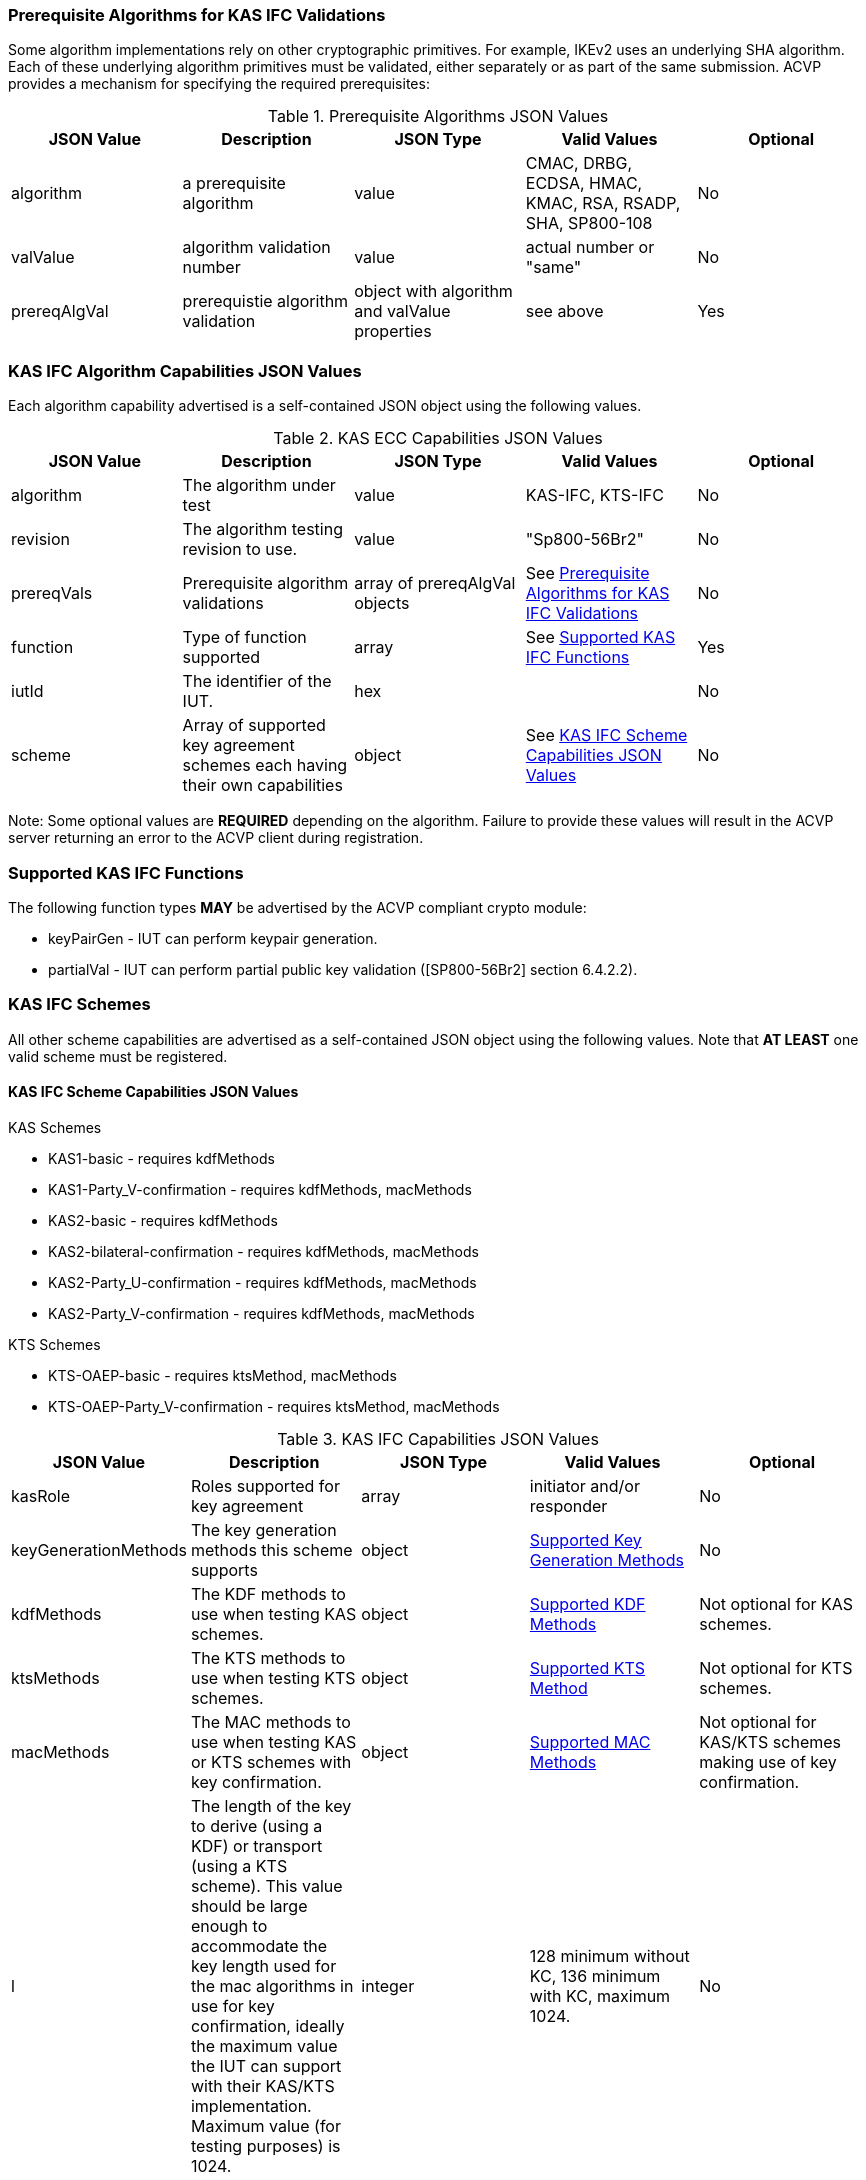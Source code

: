 
[[prereq_algs]]
=== Prerequisite Algorithms for KAS IFC Validations

Some algorithm implementations rely on other cryptographic primitives. For example, IKEv2 uses an underlying SHA algorithm. Each of these underlying algorithm primitives must be validated, either separately or as part of the same submission. ACVP provides a mechanism for specifying the required prerequisites:


[[rereqs_table]]

.Prerequisite Algorithms JSON Values
|===
| JSON Value| Description| JSON Type| Valid Values| Optional

| algorithm| a prerequisite algorithm| value| CMAC, DRBG, ECDSA, HMAC, KMAC, RSA, RSADP, SHA, SP800-108| No
| valValue| algorithm validation number| value| actual number or "same"| No
| prereqAlgVal| prerequistie algorithm validation| object with algorithm and valValue properties| see above| Yes
|===


[[cap_ex]]
=== KAS IFC Algorithm Capabilities JSON Values

Each algorithm capability advertised is a self-contained JSON object using the following values.

[[caps_table]]

.KAS ECC Capabilities JSON Values
|===
| JSON Value| Description| JSON Type| Valid Values| Optional

| algorithm| The algorithm under test| value| KAS-IFC, KTS-IFC| No
| revision| The algorithm testing revision to use.| value| "Sp800-56Br2"| No
| prereqVals| Prerequisite algorithm validations| array of prereqAlgVal objects| See <<prereq_algs>>| No
| function| Type of function supported| array| See <<supported_functions>>| Yes
| iutId| The identifier of the IUT.| hex|  | No 
| scheme| Array of supported key agreement schemes each having their own capabilities| object| See <<supported_schemes>>| No
|===


Note: Some optional values are *REQUIRED* depending on the algorithm. Failure to provide these values will result in the ACVP server returning an error to the ACVP client during registration.

[[supported_functions]]
=== Supported KAS IFC Functions

The following function types *MAY* be advertised by the ACVP compliant crypto module:

* keyPairGen - IUT can perform keypair generation.

* partialVal - IUT can perform partial public key validation ([SP800-56Br2] section 6.4.2.2).

[[schemes]]
=== KAS IFC Schemes

All other scheme capabilities are advertised as a self-contained JSON object using the following values.  Note that *AT LEAST* one valid scheme must be registered.
   
[[supported_schemes]]
==== KAS IFC Scheme Capabilities JSON Values

KAS Schemes

* KAS1-basic - requires kdfMethods

* KAS1-Party_V-confirmation - requires kdfMethods, macMethods

* KAS2-basic - requires kdfMethods

* KAS2-bilateral-confirmation - requires kdfMethods, macMethods

* KAS2-Party_U-confirmation - requires kdfMethods, macMethods

* KAS2-Party_V-confirmation - requires kdfMethods, macMethods

KTS Schemes

* KTS-OAEP-basic - requires ktsMethod, macMethods

* KTS-OAEP-Party_V-confirmation - requires ktsMethod, macMethods

[[scheme_caps_table]]
.KAS IFC Capabilities JSON Values
|===
| JSON Value| Description| JSON Type| Valid Values| Optional

| kasRole| Roles supported for key agreement| array| initiator and/or responder| No
| keyGenerationMethods | The key generation methods this scheme supports | object | <<keygenmethod>> | No
| kdfMethods| The KDF methods to use when testing KAS schemes. | object| <<kdfmethods>>| Not optional for KAS schemes.
| ktsMethods| The KTS methods to use when testing KTS schemes. | object| <<ktsmethods>>| Not optional for KTS schemes.
| macMethods| The MAC methods to use when testing KAS or KTS schemes with key confirmation. | object| <<macmethods>>| Not optional for KAS/KTS schemes making use of key confirmation.
| l | The length of the key to derive (using a KDF) or transport (using a KTS scheme).  This value should be large enough to accommodate the key length used for the mac algorithms in use for key confirmation, ideally the maximum value the IUT can support with their KAS/KTS implementation.  Maximum value (for testing purposes) is 1024.| integer| 128 minimum without KC, 136 minimum with KC, maximum 1024.| No
|===

[[keygenmethod]]
===== Supported Key Generation Methods

Note that *AT LEAST* one Key Generation method is required.  The following *MAY* be advertised by the ACVP compliant crypto module:

[[keygen_options_table]]
.Key Generation Options
|===
| JSON Value| Description| JSON Type| Valid Values| Optional

| rsakpg1-basic | Private key basic format with a fixed exponent.  A fixed public exponent is *REQUIRED* to be specified in the underlying object.| object| <<keygenobjcap>> | Yes
| rsakpg1-prime-factor | Private key prime factor format with a fixed exponent.  A fixed public exponent is *REQUIRED* to be specified in the underlying object. | object | <<keygenobjcap>> | Yes
| rsakpg1-crt | Private key CRT format with a fixed exponent.  A fixed public exponent is *REQUIRED* to be specified in the underlying object. | object | <<keygenobjcap>> | Yes
| rsakpg2-basic | Private key basic format with a random exponent. | object | <<keygenobjcap>> | Yes
| rsakpg2-prime-factor | Private key prime factor format with a random exponent. | object | <<keygenobjcap>> | Yes
| rsakpg2-crt | Private key CRT format with a random exponent. | object | <<keygenobjcap>> | Yes
|===

[[keygenobjcap]]
====== KeyGenerationMethod Object Capabilities

.Key Generation Object Options
|===
| JSON Value| Description| JSON Type| Valid Values| Optional

| modulo| The modulo the IUT supports. | aray of integers | 2048, 3072, 4096, 5120, 6144, 7168, 8192 | No
| fixedPubExp| The fixed public exponent in use for the KeyGenerationMethod. | hex| Odd number, gt 2^16, lt 2^256| Yes, required for fixed exponent key generation methods.
|===

[[kdfmethods]]
===== Supported KDF Methods

Note that *AT LEAST* one KDF Method is required for KAS schemes.  The following *MAY* be advertised by the ACVP compliant crypto module:

.KDF Options
|===
| JSON Value| Description| JSON Type| Valid Values| Optional

| oneStepKdf| Indicates the IUT will be testing key derivation using the SP800-56Cr1 OneStepKdf.| object| <<onestepkdf>>| Yes
| twoStepKdf| Indicates the IUT will be testing key derivation using the SP800-56Cr1 TwoStepKdf. | object| <<twostepkdf>>| Yes
|===

[[onestepkdf]]
====== One Step KDF Capabilities

.One Step KDF Options
|===
| JSON Value| Description| JSON Type| Valid Values| Optional

| auxFunctions| The auxiliary functions to use with the KDF.| array of <<auxfunc>>| See <<auxfunc>>| No
| fixedInfoPattern| The pattern used for fixedInfo construction. | string| See <<fixedinfopatcon>>| No
| encoding| The encoding type to use with fixedInfo construction.  Note concatenation is currently supported.  ASN.1 should be coming. | array of string| concatenation| No
|===

[[auxfunc]]
.AuxFunction Options
|===
| JSON Value| Description| JSON Type| Valid Values| Optional

| auxFunctionName| The auxiliary function to use.| string| SHA2-224, SHA2-256, SHA2-384, SHA2-512, SHA2-512/224, SHA2-512/256, SHA3-224, SHA3-256, SHA3-384, SHA3-512, KMAC-128, KMAC-256 | No
| macSaltMethods| How the salt is determined (default being all 00s, random being a random salt). | array of string| default, random| Not optional for mac based auxiliary functions.
|===

[[twostepkdf]]
====== Two Step KDF Capabilities

.Two Step KDF Options
|===
| JSON Value| Description| JSON Type| Valid Values| Optional

| capabilities| The capabilities supported for the Two Step KDF.| array of <<twostepcapcap>>| See <<twostepcapcap>>| No
|===


Note this capabilities object is very similar to the capability object from SP800-108.

[[twostepcapcap]]
.TwoStepCapabilities Options
|===
| JSON Value| Description| JSON Type| Valid Values| Optional

| macSaltMethod| How the salt is determined (default being all 00s, random being a random salt). | array of string| default, random| Not optional for mac based auxiliary functions.
| fixedInfoPattern| The pattern used for fixedInfo construction. | string| See <<fixedinfopatcon>> | No
| encoding| The encoding type to use with fixedInfo construction.  Note concatenation is currently supported.  ASN.1 should be coming. | array of string| concatenation| No
| kdfMode| The strategy for running the KDF. | string| counter, fedback, double pipeline iteration| No
| macMode| The macMode supported by the KDF. | array of string| CMAC-AES128, CMAC-AES192, CMAC-AES256, HMAC-SHA-1, HMAC-SHA2-224, HMAC-SHA2-256, HMAC-SHA2-384, HMAC-SHA2-512, HMAC-SHA2-512/224, HMAC-SHA2-512/256, HMAC-SHA3-224, HMAC-SHA3-256, HMAC-SHA3-384, HMAC-SHA3-512| No
| fixedDataOrder| The counter locations supported by the KDF. | array of string| none, before fixed data, after fixed data, before iterator| No
| counterLength| The counter lengths supported for the KDF. | array of integer| 8, 16, 24, 32| Not optional for counter mode.
| supportedLengths| The supported derivation lengths. | domain| Single range (of literal) expected.  Registered value must support the L value provided.| No
| supportsEmptyIv| The KDF supports an empty IV (feedback mode). | boolean| true, false| No
| requiresEmptyIv| The KDF requires an empty IV (feedback mode). | boolean| true, false| Yes
|===


[[ktsmethods]]
===== Supported KTS Method

Note that this method is *REQUIRED* when testing KTS schemes.

.KTS Method Options
|===
| JSON Value| Description| JSON Type| Valid Values| Optional

| hashAlgs | The hash algorithms available to the IUT. | array of string| SHA2-224, SHA2-256, SHA2-384, SHA2-512, SHA2-512/224, SHA2-512/256, SHA3-224, SHA3-256, SHA3-384, SHA3-512| No
| supportsNullAssociatedData | Does the IUT support a null associated data (fixedInfo)?| boolean| true, false| No
| associatedDataPattern | The patten used to construct the associated data.| string| <<fixedinfopatcon>>| Yes
| encoding| The encoding type to use for associated data construction. | string| concatenation| Not optional when using an associated data pattern.
|===

[[fixedinfopatcon]]
===== FixedInfoPatternConstruction

IUTs *SHALL* be capable of specifying how the FixedInfo is constructed for the KAS/KTS negotiation.

Pattern candidates:

* literal[0123456789ABCDEF]

** uses the specified hex within "[]". literal[0123456789ABCDEF]
substitutes "0123456789ABCDEF" in place of the field

* uPartyInfo

** uPartyId { || dkmNonce } { || c }

* vPartyInfo

** vPartyId { || dkmNonce } { || c }

* context

** Random value chosen by ACVP server to represent the context.

* algorithmId

** Random value chosen by ACVP server to represent the
algorithmId.

* label

** Random value chosen by ACVP server to represent the label.

Example (Note that party U is the server in this case "434156536964", party V is the IUT "a1b2c3d4e5"):

* "concatenation" :
"literal[123456789CAFECAFE]||uPartyInfo||vPartyInfo"

Evaluated as:

* "123456789CAFECAFE434156536964a1b2c3d4e5"

[[macmethods]]
===== Supported MAC Methods

Note that *AT LEAST* one mac method must be supplied when making use of Key Confirmation.

.MAC Method Options
|===
| JSON Value| Description| JSON Type| Valid Values| Optional

| CMAC| Utilizes CMAC as the MAC algorithm. | object| See <<supmacopt>>.  Note that the keyLen must be 128, 192, or 256 for this MAC.| Yes
| HMAC-SHA2-224| Utilizes HMAC-SHA2-224 as the MAC algorithm. | object| See <<supmacopt>>| Yes
| HMAC-SHA2-256| Utilizes HMAC-SHA2-256 as the MAC algorithm. | object| See <<supmacopt>>| Yes
| HMAC-SHA2-384| Utilizes HMAC-SHA2-384 as the MAC algorithm. | object| See <<supmacopt>>| Yes
| HMAC-SHA2-512| Utilizes HMAC-SHA2-512 as the MAC algorithm. | object| See <<supmacopt>>| Yes
| HMAC-SHA2-512/224| Utilizes HMAC-SHA2-512/224 as the MAC algorithm. | object| See <<supmacopt>>| Yes
| HMAC-SHA2-512/256| Utilizes HMAC-SHA2-512/256 as the MAC algorithm. | object| See <<supmacopt>>| Yes
| HMAC-SHA3-224| Utilizes HMAC-SHA3-224 as the MAC algorithm. | object| See <<supmacopt>>| Yes
| HMAC-SHA3-256| Utilizes HMAC-SHA3-256 as the MAC algorithm. | object| See <<supmacopt>>| Yes
| HMAC-SHA3-384| Utilizes HMAC-SHA3-384 as the MAC algorithm. | object| See <<supmacopt>>| Yes
| HMAC-SHA3-512| Utilizes HMAC-SHA3-512 as the MAC algorithm. | object| See <<supmacopt>>| Yes
| KMAC-128| Utilizes KMAC-128 as the MAC algorithm. | object| See <<supmacopt>>| Yes
| KMAC-256| Utilizes KMAC-256 as the MAC algorithm. | object| See <<supmacopt>>| Yes
|===

[[supmacopt]]
====== Supported MAC Options

.MAC Method Base Options
|===
| JSON Value| Description| JSON Type| Valid Values| Optional

| keyLen| The amount of bits from the DKM to pass into the KeyConfirmation MAC function.| integer| 128 - 512.  Note that the DKM is *REQUIRED* to have at least 8 bits available after subtracting the keyLen specified.| No
| macLen| The amount of bits to use as the tag from the MAC function.| integer| 64 - 512. | No
|===

[[app-reg-ex]]
=== Example KAS-IFC Registration

The following is a example JSON object advertising support for KAS IFC.

[source,json]
---- 
{
  "algorithm": "KAS-IFC",
  "revision": "Sp800-56Br2",
  "prereqVals": [
    {
      "algorithm": "RSA",
      "valValue": "123456"
    },
    {
      "algorithm": "DRBG",
      "valValue": "123456"
    },
    {
      "algorithm": "SHA",
      "valValue": "123456"
    },
    {
      "algorithm": "CMAC",
      "valValue": "123456"
    },
    {
      "algorithm": "HMAC",
      "valValue": "123456"
    }
  ],
  "function": [
    "keyPairGen",
    "partialVal"
  ],
  "iutId": "CAFECAFE",
  "scheme": {
    "KAS1-Party_V-confirmation": {
      "kasRole": [
        "initiator",
        "responder"
      ],
      "keyGenerationMethods": {
        "rsakpg2-crt": {
          "modulo": [
            2048
          ]
        }
      },
      "kdfMethods": {
        "oneStepKdf": {
          "auxFunctions": [
            {
              "auxFunctionName": "KMAC-128",
              "macSaltMethods": [
                "default",
                "random"
              ]
            }
          ],
          "fixedInfoPattern": "algorithmId||l||uPartyInfo||vPartyInfo",
          "encoding": [
            "concatenation"
          ]
        },
        "twoStepKdf": {
          "capabilities": [
            {
              "macSaltMethods": [
                "random"
              ],
              "fixedInfoPattern": "l||label||uPartyInfo||vPartyInfo||context",
              "encoding": [
                "concatenation"
              ],
              "kdfMode": "feedback",
              "macMode": [
                "HMAC-SHA3-224"
              ],
              "supportedLengths": [
                512
              ],
              "fixedDataOrder": [
                "after fixed data"
              ],
              "counterLength": [
                32
              ],
              "supportsEmptyIv": false
            }
          ]
        }
      },
      "macMethods": {
        "kmac-128": {
          "keyLen": 128,
          "macLen": 224
        }
      },
      "l": 512
    }
  }
} 
----

[[app-reg-ex1]]
=== Example KTS-IFC Registration

The following is a example JSON object advertising support for KTS IFC.

[source,json]
---- 
{
  "algorithm": "KTS-IFC",
  "revision": "Sp800-56Br2",
  "prereqVals": [
    {
      "algorithm": "RSA",
      "valValue": "123456"
    },
    {
      "algorithm": "DRBG",
      "valValue": "123456"
    },
    {
      "algorithm": "SHA",
      "valValue": "123456"
    },
    {
      "algorithm": "CMAC",
      "valValue": "123456"
    },
    {
      "algorithm": "HMAC",
      "valValue": "123456"
    }
  ],
  "function": [
    "keyPairGen",
    "partialVal"
  ],
  "iutId": "CAFECAFE",
  "scheme": {
    "KTS-OAEP-Party_V-confirmation": {
      "kasRole": [
        "initiator",
        "responder"
      ],
      "keyGenerationMethods": {
        "rsakpg2-basic": {
          "modulo": [
            2048
          ]
        }
      },
      "ktsMethod": {
        "hashAlgs": [
          "SHA2-224"
        ],
        "supportsNullAssociatedData": true,
        "associatedDataPattern": "l||uPartyInfo||vPartyInfo",
        "encoding": [
          "concatenation"
        ]
      },
      "macMethods": {
        "kmac-128": {
          "keyLen": 128,
          "macLen": 224
        }
      },
      "l": 512
    }
  }
}
----

[[generation_reqs_per_scheme]]
== Generation Requirements per Party per Scheme

The various schemes of KAS/KTS all have their own requirements as to keys and nonces per scheme, per party. The below table demonstrates those generation requirements:

[[scheme_generation_requirements]]
.Required Party Generation Obligations
|===
| Scheme| KasMode| KasRole| KeyConfirmationRole| KeyConfirmationDirection| KeyPair| Nonce| Generates Cipher Text

| KAS1-basic| KdfNoKc| InitiatorPartyU| None| None| False| False| True
| KAS1-basic| KdfNoKc| ResponderPartyV| None| None| True| True| False
| KAS1-Party_V-confirmation| KdfKc| InitiatorPartyU| Recipient| Unilateral| False| False| True
| KAS1-Party_V-confirmation| KdfKc| ResponderPartyV| Provider| Unilateral| True| True| False
| KAS2-basic| KdfNoKc| InitiatorPartyU| None| None| True| True| True
| KAS2-basic| KdfNoKc| ResponderPartyV| None| None| True| True| True
| KAS1-bilateral-confirmation| KdfKc| ResponderPartyV| Recipient| Bilateral| True| True| True
| KAS1-bilateral-confirmation| KdfKc| ResponderPartyV| Provider| Bilateral| True| True| True
| KAS2-bilateral-confirmation| KdfKc| InitiatorPartyU| Recipient| Bilateral| True| True| True
| KAS2-bilateral-confirmation| KdfKc| InitiatorPartyU| Provider| Bilateral| True| True| True
| KAS2-Party_U-confirmation| KdfKc| ResponderPartyV| Recipient| Unilateral| True| True| True
| KAS2-Party_U-confirmation| KdfKc| InitiatorPartyU| Provider| Unilateral| True| True| True
| KAS2-Party_V-confirmation| KdfKc| InitiatorPartyU| Recipient| Unilateral| True| True| True
| KAS2-Party_V-confirmation| KdfKc| ResponderPartyV| Provider| Unilateral| True| True| True
| KTS-OAEP-basic| NoKdfKc| InitiatorPartyU| None| None| False| False| True
| KTS-OAEP-basic| NoKdfKc| ResponderPartyV| None| None| True| False| False
| KTS-OAEP-Party_V-confirmation| NoKdfKc| InitiatorPartyU| Recipient| Unilateral| False| False| True
| KTS-OAEP-Party_V-confirmation| NoKdfKc| ResponderPartyV| Provider| Unilateral| True| False| False
|===

